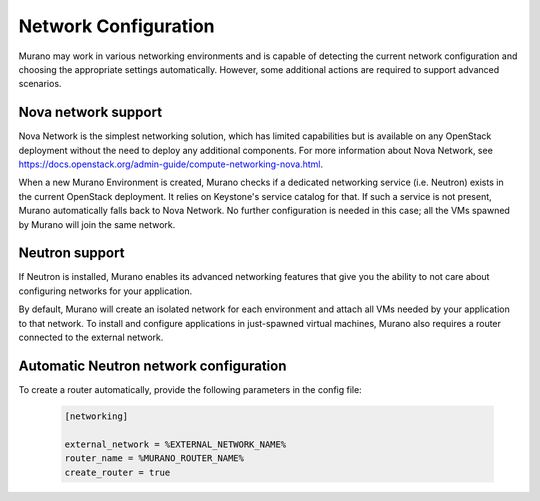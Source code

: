 ..
      Copyright 2014 Mirantis, Inc.

      Licensed under the Apache License, Version 2.0 (the "License"); you may
      not use this file except in compliance with the License. You may obtain
      a copy of the License at

          http://www.apache.org/licenses/LICENSE-2.0

      Unless required by applicable law or agreed to in writing, software
      distributed under the License is distributed on an "AS IS" BASIS, WITHOUT
      WARRANTIES OR CONDITIONS OF ANY KIND, either express or implied. See the
      License for the specific language governing permissions and limitations
      under the License.

=====================
Network Configuration
=====================
Murano may work in various networking environments and is capable of detecting
the current network configuration and choosing the appropriate settings
automatically. However, some additional actions are required to support
advanced scenarios.

Nova network support
====================
Nova Network is the simplest networking solution, which has limited
capabilities but is available on any OpenStack deployment without the need to
deploy any additional components. For more information about Nova Network, see
`<https://docs.openstack.org/admin-guide/compute-networking-nova.html>`__.

When a new Murano Environment is created, Murano checks if a dedicated
networking service (i.e. Neutron) exists in the current OpenStack deployment.
It relies on Keystone's service catalog for that. If such a service is not
present, Murano automatically falls back to Nova Network. No further
configuration is needed in this case; all the VMs spawned by Murano will join
the same network.

Neutron support
===============
If Neutron is installed, Murano enables its advanced networking features that
give you the ability to not care about configuring networks for your
application.

By default, Murano will create an isolated network for each environment and
attach all VMs needed by your application to that network. To install and
configure applications in just-spawned virtual machines, Murano also requires
a router connected to the external network.

Automatic Neutron network configuration
=======================================
To create a router automatically, provide the following parameters in the
config file:

    .. code-block:: ini

        [networking]

        external_network = %EXTERNAL_NETWORK_NAME%
        router_name = %MURANO_ROUTER_NAME%
        create_router = true
    ..
